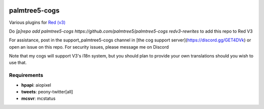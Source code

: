 .. image:: https://img.shields.io/badge/My-Patreon-orange.svg
    :target: https://www.patreon.com/palmtree5
    :alt: Patreon

.. image:: https://travis-ci.org/palmtree5/palmtree5-cogs.svg?branch=redv3-rewrites
    :target: https://travis-ci.org/palmtree5/palmtree5-cogs
    :alt: Build status

.. image:: https://img.shields.io/badge/code%20style-black-000000.svg
    :target: https://github.com/ambv/black
    :alt: Code style: black

**************
palmtree5-cogs
**************

Various plugins for `Red (v3) <https://github.com/Cog-Creators/Red-DiscordBot/tree/V3/develop>`_

Do `[p]repo add palmtree5-cogs https://github.com/palmtree5/palmtree5-cogs redv3-rewrites` to add this repo to Red V3

For assistance, post in the support_palmtree5-cogs channel in [the cog support server](https://discord.gg/GET4DVk)
or open an issue on this repo. For security issues, please message me on Discord

Note that my cogs will support V3's i18n system, but you should plan to provide your own translations
should you wish to use that.

------------
Requirements
------------

* **hpapi**: aiopixel
* **tweets**: peony-twitter[all]
* **mcsvr**: mcstatus
